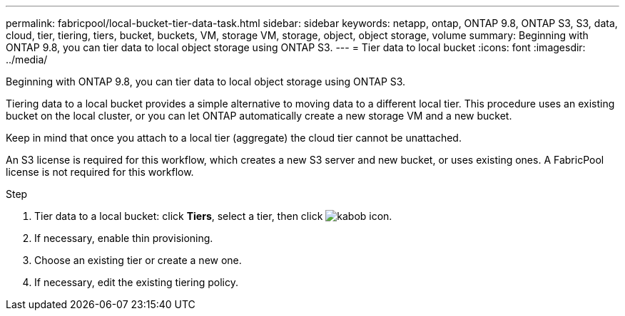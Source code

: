 ---
permalink: fabricpool/local-bucket-tier-data-task.html
sidebar: sidebar
keywords: netapp, ontap, ONTAP 9.8, ONTAP S3, S3, data, cloud, tier, tiering, tiers, bucket, buckets, VM, storage VM, storage, object, object storage, volume
summary: Beginning with ONTAP 9.8, you can tier data to local object storage using ONTAP S3.
---
= Tier data to local bucket
:icons: font
:imagesdir: ../media/

[.lead]
Beginning with ONTAP 9.8, you can tier data to local object storage using ONTAP S3.

Tiering data to a local bucket provides a simple alternative to moving data to a different local tier. This procedure uses an existing bucket on the local cluster, or you can let ONTAP automatically create a new storage VM and a new bucket.

Keep in mind that once you attach to a local tier (aggregate) the cloud tier cannot be unattached.

An S3 license is required for this workflow, which creates a new S3 server and new bucket, or uses existing ones. A FabricPool license is not required for this workflow.

.Step
. Tier data to a local bucket: click *Tiers*, select a tier, then click image:icon_kabob.gif[kabob icon].
. If necessary, enable thin provisioning.
. Choose an existing tier or create a new one.
. If necessary, edit the existing tiering policy.

